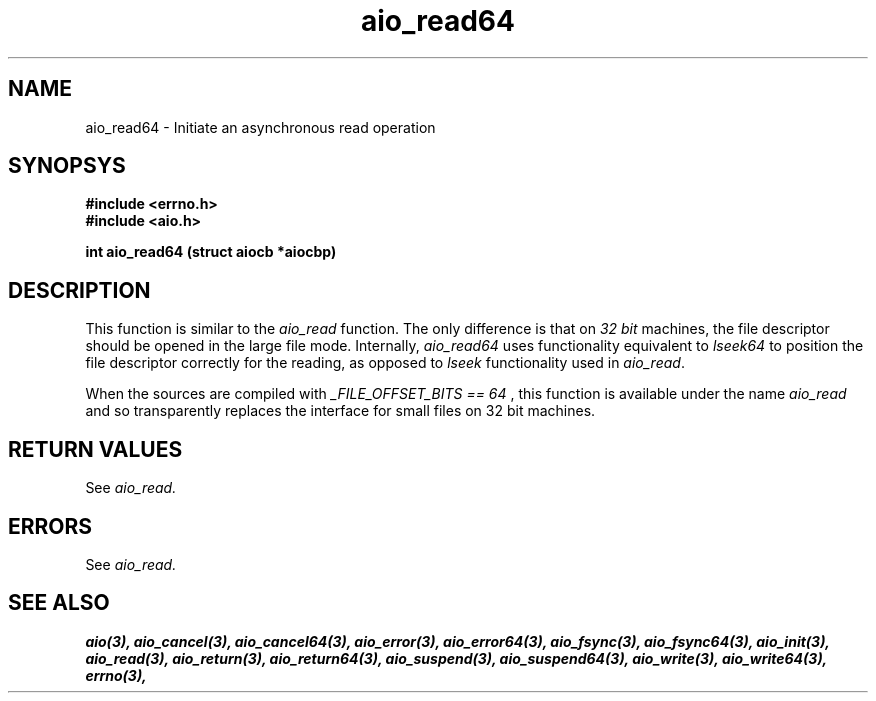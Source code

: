 .TH aio_read64 3 2002-09-12 "Linux 2.4" Linux AIO"
.SH NAME
aio_read64 \- Initiate an asynchronous read operation
.SH SYNOPSYS
.nf
.B #include <errno.h>
.br 
.B #include <aio.h>
.sp
.br
.BI "int aio_read64 (struct aiocb *aiocbp)"
.fi
.SH DESCRIPTION
This function is similar to the 
.IR "aio_read"
function.  The only
difference is that on 
.IR "32 bit"
machines, the file descriptor should
be opened in the large file mode.  Internally, 
.IR "aio_read64"
uses
functionality equivalent to 
.IR "lseek64"
to position the file descriptor correctly for the reading,
as opposed to 
.IR "lseek"
functionality used in 
.IR "aio_read".

When the sources are compiled with 
.IR "_FILE_OFFSET_BITS == 64"
, this
function is available under the name 
.IR "aio_read"
and so transparently
replaces the interface for small files on 32 bit machines.
.SH "RETURN VALUES"
See
.IR aio_read.
.SH ERRORS
See
.IR aio_read.
.SH "SEE ALSO"
.BR aio(3),
.BR aio_cancel(3),
.BR aio_cancel64(3),
.BR aio_error(3),
.BR aio_error64(3),
.BR aio_fsync(3),
.BR aio_fsync64(3),
.BR aio_init(3),
.BR aio_read(3),
.BR aio_return(3),
.BR aio_return64(3),
.BR aio_suspend(3),
.BR aio_suspend64(3),
.BR aio_write(3),
.BR aio_write64(3),
.BR errno(3),
